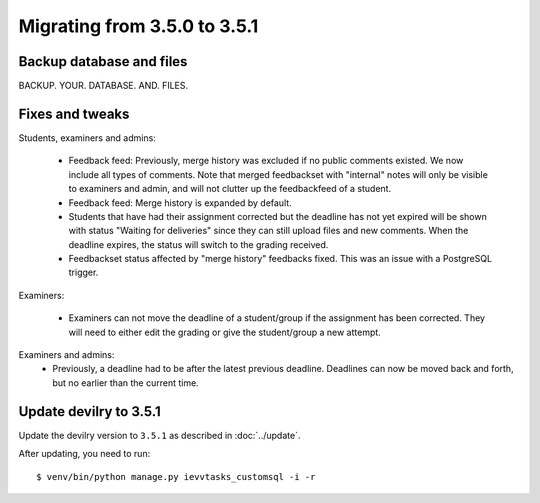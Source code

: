 =============================
Migrating from 3.5.0 to 3.5.1
=============================

Backup database and files
#########################
BACKUP. YOUR. DATABASE. AND. FILES.

Fixes and tweaks
################

Students, examiners and admins:

 - Feedback feed: Previously, merge history was excluded if no public comments existed. We now include all types of comments. Note that merged
   feedbackset with "internal" notes will only be visible to examiners and admin, and will not clutter up the feedbackfeed of a student.

 - Feedback feed: Merge history is expanded by default.

 - Students that have had their assignment corrected but the deadline has not yet expired will be shown with
   status "Waiting for deliveries" since they can still upload files and new comments. When the deadline expires, the
   status will switch to the grading received.

 - Feedbackset status affected by "merge history" feedbacks fixed. This was an issue with a PostgreSQL trigger.


Examiners:

 - Examiners can not move the deadline of a student/group if the assignment has been corrected. They will need to either
   edit the grading or give the student/group a new attempt.


Examiners and admins:
 - Previously, a deadline had to be after the latest previous deadline. Deadlines can now be moved back and forth, but
   no earlier than the current time.



Update devilry to 3.5.1
#######################

Update the devilry version to ``3.5.1`` as described in :doc:`../update`.

After updating, you need to run::

    $ venv/bin/python manage.py ievvtasks_customsql -i -r
